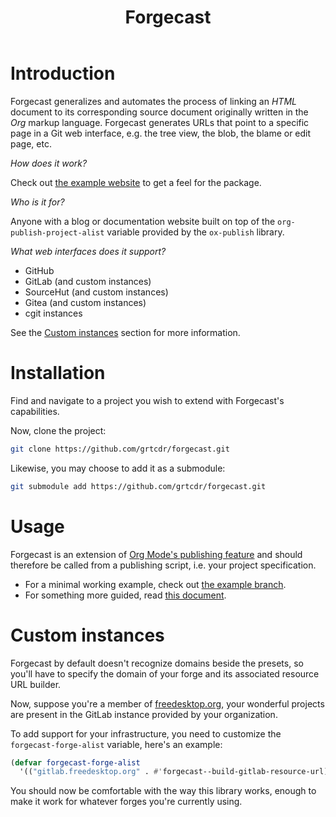 #+TITLE: Forgecast

* Introduction

Forgecast generalizes and automates the process of linking an /HTML/
document to its corresponding source document originally written in
the /Org/ markup language. Forgecast generates URLs that point to a
specific page in a Git web interface, e.g. the tree view, the blob,
the blame or edit page, etc.

/How does it work?/

Check out [[https://grtcdr.tn/forgecast][the example website]] to get a feel for the package.

/Who is it for?/

Anyone with a blog or documentation website built on top of the
=org-publish-project-alist= variable provided by the =ox-publish=
library.

/What web interfaces does it support?/

- GitHub
- GitLab (and custom instances)
- SourceHut (and custom instances)
- Gitea (and custom instances)
- cgit instances

See the [[#custom-instances][Custom instances]] section for more information.

* Installation

Find and navigate to a project you wish to extend with Forgecast's
capabilities.

Now, clone the project:

#+begin_src sh
git clone https://github.com/grtcdr/forgecast.git
#+end_src

Likewise, you may choose to add it as a submodule:

#+begin_src sh
git submodule add https://github.com/grtcdr/forgecast.git
#+end_src

* Usage

Forgecast is an extension of [[https://orgmode.org/manual/Publishing.html][Org Mode's publishing feature]] and should
therefore be called from a publishing script, i.e. your project
specification.

- For a minimal working example, check out [[https://github.com/grtcdr/forgecast/tree/example][the example branch]].
- For something more guided, read [[file:GUIDE.org][this document]].

* Custom instances
:PROPERTIES:
:CUSTOM_ID: custom-instances
:END:

Forgecast by default doesn't recognize domains beside the presets, so
you'll have to specify the domain of your forge and its associated
resource URL builder.

Now, suppose you're a member of [[https://www.freedesktop.org/wiki/][freedesktop.org]], your wonderful
projects are present in the GitLab instance provided by your
organization.

To add support for your infrastructure, you need to customize the
=forgecast-forge-alist= variable, here's an example:

#+begin_src emacs-lisp
(defvar forgecast-forge-alist
  '(("gitlab.freedesktop.org" . #'forgecast--build-gitlab-resource-url)))
#+end_src

You should now be comfortable with the way this library works, enough
to make it work for whatever forges you're currently using.
